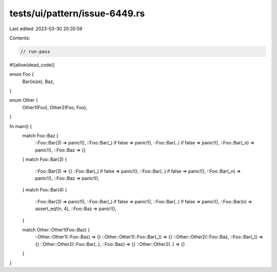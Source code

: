 tests/ui/pattern/issue-6449.rs
==============================

Last edited: 2023-03-30 20:35:59

Contents:

.. code-block:: rs

    // run-pass
#![allow(dead_code)]

enum Foo {
    Bar(isize),
    Baz,
}

enum Other {
    Other1(Foo),
    Other2(Foo, Foo),
}

fn main() {
    match Foo::Baz {
        ::Foo::Bar(3) => panic!(),
        ::Foo::Bar(_) if false => panic!(),
        ::Foo::Bar(..) if false => panic!(),
        ::Foo::Bar(_n) => panic!(),
        ::Foo::Baz => {}
    }
    match Foo::Bar(3) {
        ::Foo::Bar(3) => {}
        ::Foo::Bar(_) if false => panic!(),
        ::Foo::Bar(..) if false => panic!(),
        ::Foo::Bar(_n) => panic!(),
        ::Foo::Baz => panic!(),
    }
    match Foo::Bar(4) {
        ::Foo::Bar(3) => panic!(),
        ::Foo::Bar(_) if false => panic!(),
        ::Foo::Bar(..) if false => panic!(),
        ::Foo::Bar(n) => assert_eq!(n, 4),
        ::Foo::Baz => panic!(),
    }

    match Other::Other1(Foo::Baz) {
        ::Other::Other1(::Foo::Baz) => {}
        ::Other::Other1(::Foo::Bar(_)) => {}
        ::Other::Other2(::Foo::Baz, ::Foo::Bar(_)) => {}
        ::Other::Other2(::Foo::Bar(..), ::Foo::Baz) => {}
        ::Other::Other2(..) => {}
    }
}


